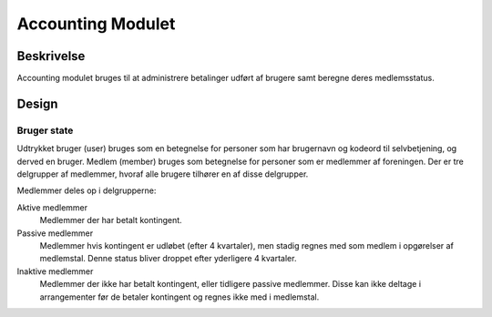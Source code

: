 ******************
Accounting Modulet
******************

Beskrivelse
===========

Accounting modulet bruges til at administrere betalinger udført af brugere samt beregne deres medlemsstatus.


Design
======

Bruger state
------------

Udtrykket bruger (user) bruges som en betegnelse for personer som har brugernavn og kodeord til selvbetjening, og derved en bruger. Medlem (member) bruges som betegnelse for personer som er medlemmer af foreningen. Der er tre delgrupper af medlemmer, hvoraf alle brugere tilhører en af disse delgrupper.

Medlemmer deles op i delgrupperne:

Aktive medlemmer
   Medlemmer der har betalt kontingent.
Passive medlemmer
   Medlemmer hvis kontingent er udløbet (efter 4 kvartaler), men stadig regnes med som medlem i opgørelser af medlemstal. Denne status bliver droppet efter yderligere 4 kvartaler.
Inaktive medlemmer
   Medlemmer der ikke har betalt kontingent, eller tidligere passive medlemmer. Disse kan ikke deltage i arrangementer før de betaler kontingent og regnes ikke med i medlemstal.

.. image:: images/user_state.png
